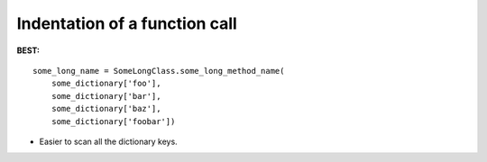 ==============================
Indentation of a function call
==============================

**BEST:**

::

    some_long_name = SomeLongClass.some_long_method_name(
        some_dictionary['foo'],
        some_dictionary['bar'],
        some_dictionary['baz'],
        some_dictionary['foobar'])

* Easier to scan all the dictionary keys.
